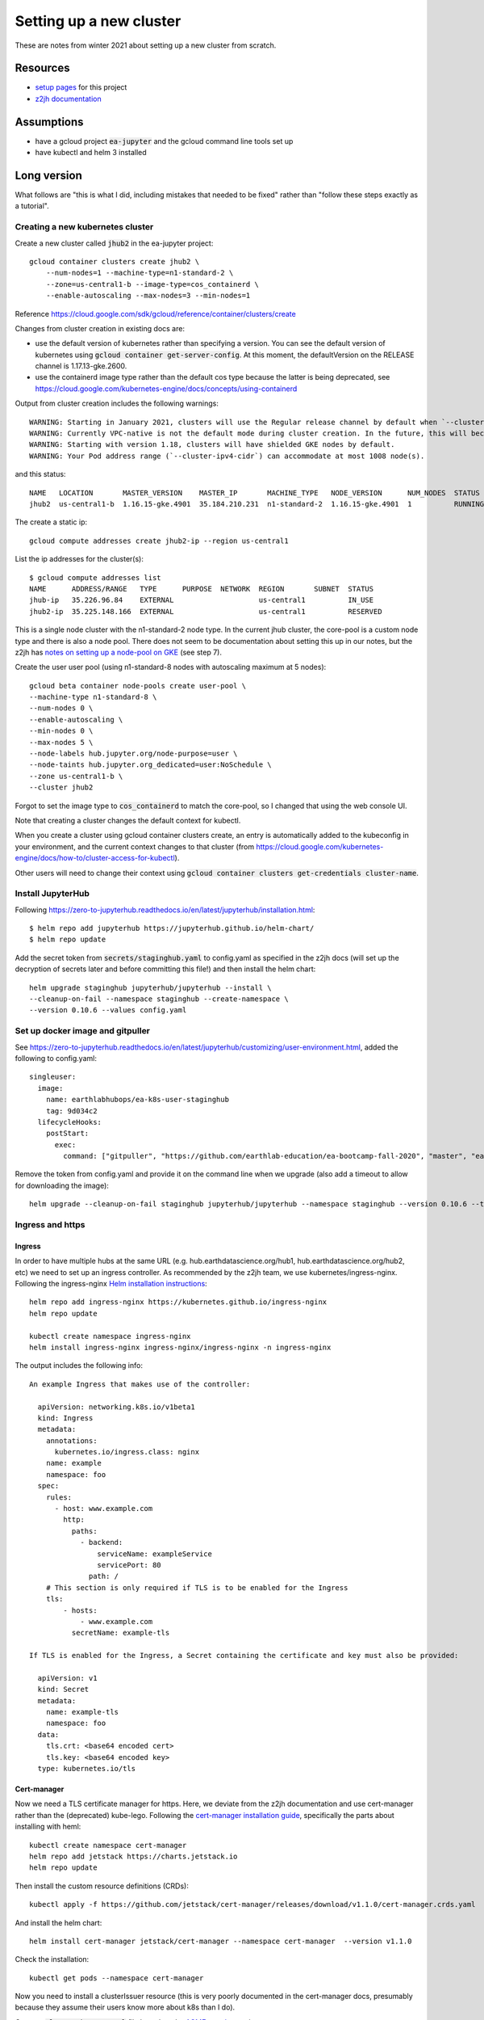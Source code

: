 Setting up a new cluster
========================

These are notes from winter 2021 about setting up a new cluster from
scratch.

Resources
---------

* `setup pages <https://earthlab-hub-ops.readthedocs.io/en/latest/setup/google-cloud-setup.html>`_ for this project
* `z2jh documentation <https://zero-to-jupyterhub.readthedocs.io/en/latest/index.html>`_

Assumptions
-----------

* have a gcloud project :code:`ea-jupyter` and the gcloud command line tools set up
* have kubectl and helm 3 installed

Long version
------------

What follows are "this is what I did, including mistakes that needed to be fixed" rather than "follow these steps exactly as a tutorial".

Creating a new kubernetes cluster
#################################

Create a new cluster called :code:`jhub2` in the ea-jupyter project::

  gcloud container clusters create jhub2 \
      --num-nodes=1 --machine-type=n1-standard-2 \
      --zone=us-central1-b --image-type=cos_containerd \
      --enable-autoscaling --max-nodes=3 --min-nodes=1

Reference https://cloud.google.com/sdk/gcloud/reference/container/clusters/create

Changes from cluster creation in existing docs are:

* use the default version of kubernetes rather than specifying a version. You can see the default version of kubernetes using :code:`gcloud container get-server-config`. At this moment, the defaultVersion on the RELEASE channel is 1.17.13-gke.2600.

* use the containerd image type rather than the default cos type because the latter is being deprecated, see https://cloud.google.com/kubernetes-engine/docs/concepts/using-containerd

Output from cluster creation includes the following warnings::

  WARNING: Starting in January 2021, clusters will use the Regular release channel by default when `--cluster-version`, `--release-channel`, `--no-enable-autoupgrade`, and `--no-enable-autorepair` flags are not specified.
  WARNING: Currently VPC-native is not the default mode during cluster creation. In the future, this will become the default mode and can be disabled using `--no-enable-ip-alias` flag. Use `--[no-]enable-ip-alias` flag to suppress this warning.
  WARNING: Starting with version 1.18, clusters will have shielded GKE nodes by default.
  WARNING: Your Pod address range (`--cluster-ipv4-cidr`) can accommodate at most 1008 node(s).

and this status::

  NAME   LOCATION       MASTER_VERSION    MASTER_IP       MACHINE_TYPE   NODE_VERSION      NUM_NODES  STATUS
  jhub2  us-central1-b  1.16.15-gke.4901  35.184.210.231  n1-standard-2  1.16.15-gke.4901  1          RUNNING

The create a static ip::

  gcloud compute addresses create jhub2-ip --region us-central1

List the ip addresses for the cluster(s)::

  $ gcloud compute addresses list
  NAME      ADDRESS/RANGE   TYPE      PURPOSE  NETWORK  REGION       SUBNET  STATUS
  jhub-ip   35.226.96.84    EXTERNAL                    us-central1          IN_USE
  jhub2-ip  35.225.148.166  EXTERNAL                    us-central1          RESERVED

This is a single node cluster with the n1-standard-2 node type. In the current jhub cluster, the core-pool is a custom node type and there is also a node pool. There does not seem to be documentation about setting this up in our notes, but the z2jh has `notes on setting up a node-pool on GKE <https://zero-to-jupyterhub.readthedocs.io/en/latest/kubernetes/google/step-zero-gcp.html>`_ (see step 7).

Create the user user pool (using n1-standard-8 nodes with autoscaling maximum at 5 nodes)::

  gcloud beta container node-pools create user-pool \
  --machine-type n1-standard-8 \
  --num-nodes 0 \
  --enable-autoscaling \
  --min-nodes 0 \
  --max-nodes 5 \
  --node-labels hub.jupyter.org/node-purpose=user \
  --node-taints hub.jupyter.org_dedicated=user:NoSchedule \
  --zone us-central1-b \
  --cluster jhub2

Forgot to set the image type to :code:`cos_containerd` to match the core-pool, so I changed that using the web console UI.

Note that creating a cluster changes the default context for kubectl.

When you create a cluster using gcloud container clusters create, an entry is automatically added to the kubeconfig in your environment, and the current context changes to that cluster (from https://cloud.google.com/kubernetes-engine/docs/how-to/cluster-access-for-kubectl).

Other users will need to change their context using :code:`gcloud container clusters get-credentials cluster-name`. 

Install JupyterHub
##################

Following https://zero-to-jupyterhub.readthedocs.io/en/latest/jupyterhub/installation.html::

  $ helm repo add jupyterhub https://jupyterhub.github.io/helm-chart/
  $ helm repo update

Add the secret token from :code:`secrets/staginghub.yaml` to config.yaml as specified in the z2jh docs (will set up the decryption of secrets later and before committing this file!) and then install the helm chart::

  helm upgrade staginghub jupyterhub/jupyterhub --install \
  --cleanup-on-fail --namespace staginghub --create-namespace \
  --version 0.10.6 --values config.yaml

Set up docker image and gitpuller
#################################

See https://zero-to-jupyterhub.readthedocs.io/en/latest/jupyterhub/customizing/user-environment.html, added the following to config.yaml::

  singleuser:
    image:
      name: earthlabhubops/ea-k8s-user-staginghub
      tag: 9d034c2
    lifecycleHooks:
      postStart:
        exec:
          command: ["gitpuller", "https://github.com/earthlab-education/ea-bootcamp-fall-2020", "master", "ea-bootcamp-shared"]

Remove the token from config.yaml and provide it on the command line when we upgrade (also add a timeout to allow for downloading the image)::

  helm upgrade --cleanup-on-fail staginghub jupyterhub/jupyterhub --namespace staginghub --version 0.10.6 --timeout 600s --debug -f config.yaml -f ../../secrets/staginghub.yaml

Ingress and https
#################

Ingress
~~~~~~~

In order to have multiple hubs at the same URL (e.g. hub.earthdatascience.org/hub1, hub.earthdatascience.org/hub2, etc) we need to set up an ingress controller. As recommended by the z2jh team, we use kubernetes/ingress-nginx. Following the ingress-nginx `Helm installation instructions <https://kubernetes.github.io/ingress-nginx/deploy/#using-helm>`_::

  helm repo add ingress-nginx https://kubernetes.github.io/ingress-nginx
  helm repo update

  kubectl create namespace ingress-nginx
  helm install ingress-nginx ingress-nginx/ingress-nginx -n ingress-nginx

The output includes the following info::

  An example Ingress that makes use of the controller:

    apiVersion: networking.k8s.io/v1beta1
    kind: Ingress
    metadata:
      annotations:
        kubernetes.io/ingress.class: nginx
      name: example
      namespace: foo
    spec:
      rules:
        - host: www.example.com
          http:
            paths:
              - backend:
                  serviceName: exampleService
                  servicePort: 80
                path: /
      # This section is only required if TLS is to be enabled for the Ingress
      tls:
          - hosts:
              - www.example.com
            secretName: example-tls

  If TLS is enabled for the Ingress, a Secret containing the certificate and key must also be provided:

    apiVersion: v1
    kind: Secret
    metadata:
      name: example-tls
      namespace: foo
    data:
      tls.crt: <base64 encoded cert>
      tls.key: <base64 encoded key>
    type: kubernetes.io/tls

Cert-manager
~~~~~~~~~~~~

Now we need a TLS certificate manager for https. Here, we deviate from the z2jh documentation and use cert-manager rather than the (deprecated) kube-lego. Following the `cert-manager installation guide <https://cert-manager.io/docs/installation/kubernetes/>`_, specifically the parts about installing with heml::

  kubectl create namespace cert-manager
  helm repo add jetstack https://charts.jetstack.io
  helm repo update

Then install the custom resource definitions (CRDs)::

  kubectl apply -f https://github.com/jetstack/cert-manager/releases/download/v1.1.0/cert-manager.crds.yaml

And install the helm chart::

  helm install cert-manager jetstack/cert-manager --namespace cert-manager  --version v1.1.0

Check the installation::

  kubectl get pods --namespace cert-manager

Now you need to install a clusterIssuer resource (this is very poorly documented in the cert-manager docs, presumably because they assume their users know more about k8s than I do).

Create a :code:`cluster-issuer.yaml` file based on the `ACME template <https://cert-manager.io/docs/configuration/acme/#configuration>`_, using::

  name=letsencrypt-prod
  email=Leah.Wasser@colorado.edu
  url=https://acme-v02.api.letsencrypt.org/directory

And create (and check) the clusterissuer::

  kubectl create -f cluster-issuer.yaml
  kubectl describe clusterissuer letsencrypt-prod

Updating values.yaml
~~~~~~~~~~~~~~~~~~~~

Add the following setup to you values.yaml file::

  proxy:
    service:
      type: ClusterIP

  hub:
    baseUrl: /staginghub/

  ingress:
    enabled: true
    hosts:
      - hub.earthdatascience.org
    annotations:
      kubernetes.io/ingress.class: nginx
      cert-manager.io/cluster-issuer: "letsencrypt-prod"
    tls:
      - secretName: cert-manager-tls
        hosts:
          - hub.earthdatascience.org

Then upgrade helm::

  helm upgrade --cleanup-on-fail staginghub jupyterhub/jupyterhub --namespace staginghub --version 0.10.6 --timeout 600s --debug -f config.yaml -f ../../secrets/staginghub.yaml

I had to delete the proxy-public service that got created before switching over to manual ingress setup::

  kubectl delete service proxy-public -n staginghub

and upgrade helm.

GKE version updating
####################

In the GCloud console UI, find the jhub2 GKE cluster, and the release channel option. Change the setting from :code:`Static version` to :code:`Release channel` and choose the Stable channel. This ensures that the kubernetes version will be automatically updated. Note that this will not be true for the core-pool, since there is only one node.

Deployment
----------

We are using GitHub Actions for continuous integration - building and pushing docker images, and deploying updates to the cluster.

Create a gcloud service account and assign the Kubernetes Engine Admin role (`roles/container.clusterAdmin`). See `gcloud iam docs <https://cloud.google.com/kubernetes-engine/docs/how-to/iam>`_ for details about permisssions, or run :code:`gcloud iam roles describe roles/container.clusterAdmin`.

The Kubernetes Developer role is not sufficient because the jupyter helm chart requires the ability to add and delete rbac roles as part of installing the pre-upgrade hooks.
